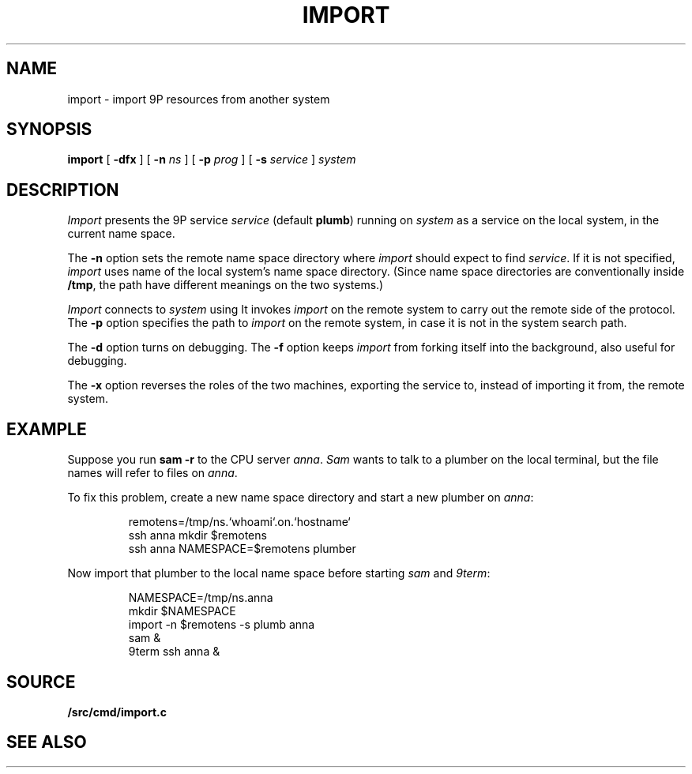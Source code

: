 .TH IMPORT 4
.SH NAME
import \- import 9P resources from another system
.SH SYNOPSIS
.B import
[
.B -dfx
]
[
.B -n
.I ns
]
[
.B -p
.I prog
]
[
.B -s
.I service
]
.I system
.SH DESCRIPTION
.I Import
presents the 9P service
.I service
(default
.BR plumb )
running on
.I system
as a service on the local system,
in the current name space.
.PP
The
.B -n
option sets the remote name space directory
where
.I import
should expect to find
.IR service .
If it is not specified,
.I import
uses name of the local system's name space directory.
(Since name space directories are conventionally inside
.BR /tmp ,
the path have different meanings on the two systems.)
.PP
.I Import
connects to
.I system
using
.IM ssh (1) .
It invokes
.I import
on the remote system to carry out the remote
side of the protocol.
The
.B -p
option specifies the path to
.I import
on the remote system, in case it is not in the system search path.
.PP
The
.B -d
option turns on debugging.
The
.B -f
option keeps
.I import
from forking itself into the background, also useful for debugging.
.PP
The
.B -x
option reverses the roles of the two machines,
exporting the service to, instead of importing it from,
the remote system.
.SH EXAMPLE
Suppose you run
.B sam
.B -r
to the CPU server
.IR anna .
.I Sam
wants to talk to a plumber on the local terminal,
but the file names will refer to files on
.IR anna .
.PP
To fix this problem, create a new name space directory
and start a new plumber on
.IR anna :
.IP
.EX
remotens=/tmp/ns.`whoami`.on.`hostname`
ssh anna mkdir $remotens
ssh anna NAMESPACE=$remotens plumber
.EE
.LP
Now import that plumber to the local name space before starting
.I sam
and
.IR 9term :
.IP
.EX
NAMESPACE=/tmp/ns.anna
mkdir $NAMESPACE
import -n $remotens -s plumb anna
sam &
9term ssh anna &
.EE
.SH SOURCE
.B \*9/src/cmd/import.c
.SH SEE ALSO
.IM 9pserve (4) ,
.IM intro (4)
